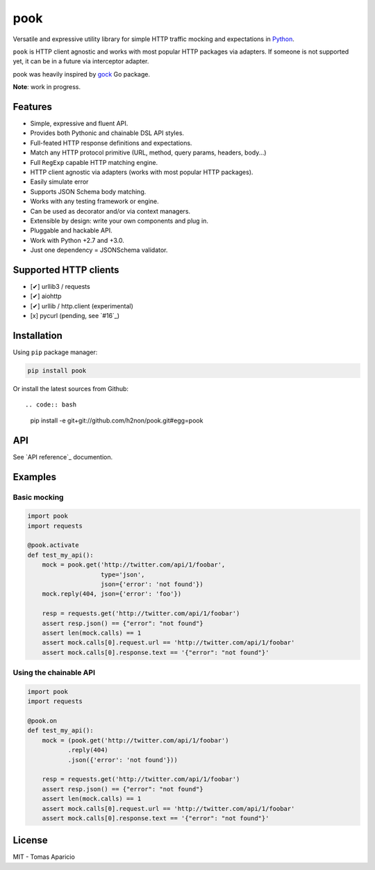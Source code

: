 pook |Build Status| |PyPI| |Coverage Status| |Documentation Status| |Stability| |Quality| |Versions|
====================================================================================================

Versatile and expressive utility library for simple HTTP traffic mocking and expectations in `Python`_.

``pook`` is HTTP client agnostic and works with most popular HTTP packages via adapters.
If someone is not supported yet, it can be in a future via interceptor adapter.

pook was heavily inspired by `gock`_ Go package.

**Note**: work in progress.

Features
--------

-  Simple, expressive and fluent API.
-  Provides both Pythonic and chainable DSL API styles.
-  Full-feated HTTP response definitions and expectations.
-  Match any HTTP protocol primitive (URL, method, query params, headers, body...)
-  Full ``RegExp`` capable HTTP matching engine.
-  HTTP client agnostic via adapters (works with most popular HTTP packages).
-  Easily simulate error
-  Supports JSON Schema body matching.
-  Works with any testing framework or engine.
-  Can be used as decorator and/or via context managers.
-  Extensible by design: write your own components and plug in.
-  Pluggable and hackable API.
-  Work with Python +2.7 and +3.0.
-  Just one dependency = JSONSchema validator.

Supported HTTP clients
----------------------

- [✔] urllib3 / requests
- [✔] aiohttp
- [✔] urllib / http.client (experimental)
- [x] pycurl (pending, see `#16`_)

Installation
------------

Using ``pip`` package manager:

.. code:: bash

    pip install pook

Or install the latest sources from Github::

.. code:: bash

    pip install -e git+git://github.com/h2non/pook.git#egg=pook

API
---

See `API reference`_ documention.

Examples
--------

Basic mocking
^^^^^^^^^^^^^

.. code:: python

    import pook
    import requests

    @pook.activate
    def test_my_api():
        mock = pook.get('http://twitter.com/api/1/foobar',
                        type='json',
                        json={'error': 'not found'})
        mock.reply(404, json={'error': 'foo'})

        resp = requests.get('http://twitter.com/api/1/foobar')
        assert resp.json() == {"error": "not found"}
        assert len(mock.calls) == 1
        assert mock.calls[0].request.url == 'http://twitter.com/api/1/foobar'
        assert mock.calls[0].response.text == '{"error": "not found"}'

Using the chainable API
^^^^^^^^^^^^^^^^^^^^^^^

.. code:: python

    import pook
    import requests

    @pook.on
    def test_my_api():
        mock = (pook.get('http://twitter.com/api/1/foobar')
               .reply(404)
               .json({'error': 'not found'}))

        resp = requests.get('http://twitter.com/api/1/foobar')
        assert resp.json() == {"error": "not found"}
        assert len(mock.calls) == 1
        assert mock.calls[0].request.url == 'http://twitter.com/api/1/foobar'
        assert mock.calls[0].response.text == '{"error": "not found"}'

License
-------

MIT - Tomas Aparicio

.. _Python: http://python.org
.. _gock: https://github.com/h2non/gock
.. _annotated API reference: http://pook.rtfd.io
.. #16: https://github.com/h2non/pook/issues/16


.. |Build Status| image:: https://travis-ci.org/h2non/pook.svg?branch=master
   :target: https://travis-ci.org/h2non/pook
.. |PyPI| image:: https://img.shields.io/pypi/v/pook.svg?maxAge=2592000?style=flat-square
   :target: https://pypi.python.org/pypi/pook
.. |Coverage Status| image:: https://coveralls.io/repos/github/h2non/pook/badge.svg?branch=master
   :target: https://coveralls.io/github/h2non/pook?branch=master
.. |Documentation Status| image:: https://readthedocs.org/projects/pook/badge/?version=latest
   :target: http://pook.readthedocs.io/en/latest/?badge=latest
.. |Quality| image:: https://codeclimate.com/github/h2non/pook/badges/gpa.svg
   :target: https://codeclimate.com/github/h2non/pook
   :alt: Code Climate
.. |Stability| image:: https://img.shields.io/pypi/status/pook.svg
   :target: https://pypi.python.org/pypi/pook
   :alt: Stability
.. |Versions| image:: https://img.shields.io/pypi/pyversions/pook.svg
   :target: https://pypi.python.org/pypi/pook
   :alt: Python Versions
